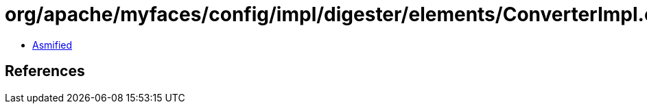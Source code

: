= org/apache/myfaces/config/impl/digester/elements/ConverterImpl.class

 - link:ConverterImpl-asmified.java[Asmified]

== References

